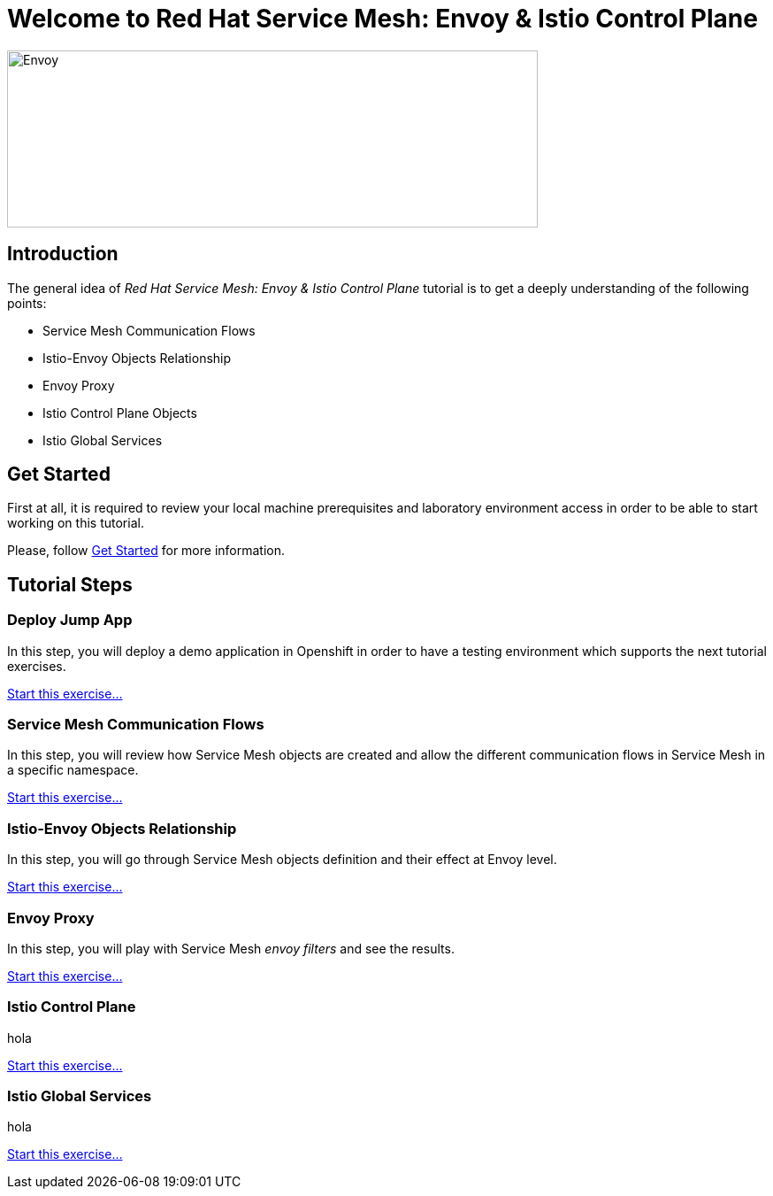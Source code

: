 = Welcome to Red Hat Service Mesh: Envoy & Istio Control Plane
:page-layout: home
:!sectids:

image::logos.png[Envoy,600,200]


[.text-center.strong]
== Introduction

The general idea of _Red Hat Service Mesh: Envoy & Istio Control Plane_ tutorial is to get a deeply understanding of the following points:

- Service Mesh Communication Flows
- Istio-Envoy Objects Relationship
- Envoy Proxy
- Istio Control Plane Objects
- Istio Global Services

[.text-center.strong]
== Get Started

First at all, it is required to review your local machine prerequisites and laboratory environment access in order to be able to start working on this tutorial.

Please, follow xref:01-setup.adoc[Get Started] for more information.


[.text-center.strong]
== Tutorial Steps

=== Deploy Jump App

In this step, you will deploy a demo application in Openshift in order to have a testing environment which supports the next tutorial exercises. 

xref:02-jumpapp.adoc[Start this exercise...]


=== Service Mesh Communication Flows

In this step, you will review how Service Mesh objects are created and allow the different communication flows in Service Mesh in a specific namespace.

xref:03-flows.adoc[Start this exercise...]


=== Istio-Envoy Objects Relationship

In this step, you will go through Service Mesh objects definition and their effect at Envoy level.

xref:04-relationship.adoc[Start this exercise...]

=== Envoy Proxy

In this step, you will play with Service Mesh _envoy filters_ and see the results.

xref:05-envoy.adoc[Start this exercise...]

=== Istio Control Plane

hola

xref:06-crtlplane.adoc[Start this exercise...]


=== Istio Global Services

hola

xref:07-services.adoc[Start this exercise...]

